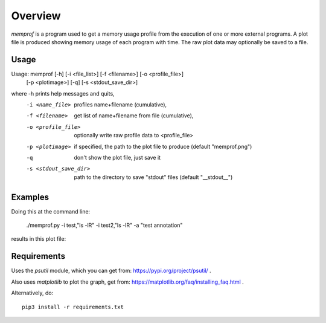 Overview
========

*memprof* is a program used to get a memory usage profile from the execution of
one or more external programs.  A plot file is produced showing memory usage of
each program with time.  The raw plot data may optionally be saved to a file.

Usage
-----

Usage: memprof [-h] [-i <file_list>] [-f <filename>] [-o <profile_file>]  \
                   [-p <plotimage>] [-q] [-s <stdout_save_dir>]

where -h                    prints help messages and quits,
      -i <name_file>        profiles name+filename (cumulative),
      -f <filename>         get list of name+filename from file (cumulative),
      -o <profile_file>     optionally write raw profile data to <profile_file>
      -p <plotimage>        if specified, the path to the plot file to produce
                            (default "memprof.png")
      -q                    don't show the plot file, just save it
      -s <stdout_save_dir>  path to the directory to save "stdout" files
                            (default "__stdout__")

Examples
--------

Doing this at the command line:

    ./memprof.py -i test,"ls -lR" -i test2,"ls -lR" -a "test annotation"

results in this plot file:

.. image:: example.png

Requirements
------------

Uses the *psutil* module, which you can get from: https://pypi.org/project/psutil/ .

Also uses *matplotlib* to plot the graph, get from: https://matplotlib.org/faq/installing_faq.html .

Alternatively, do::

    pip3 install -r requirements.txt
